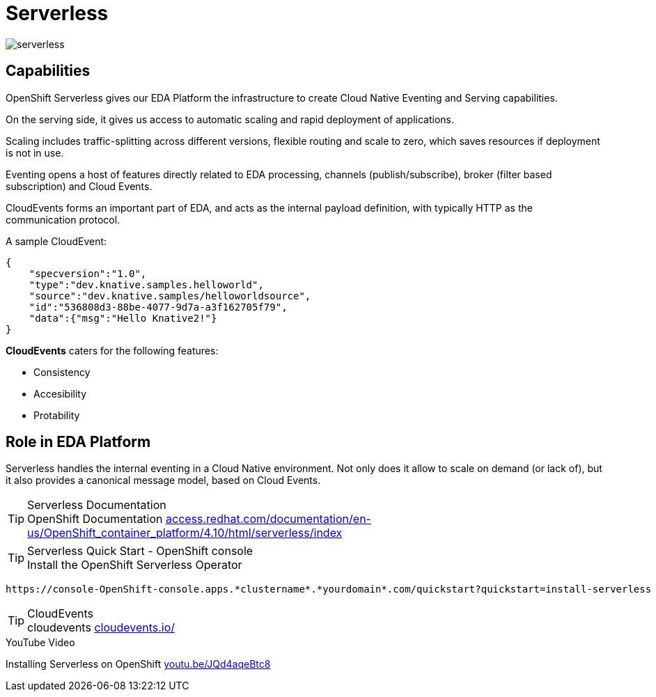 = Serverless

:doctype: book
:icons: font
:hide-uri-scheme:

image::serverless.svg[]

== Capabilities

OpenShift Serverless gives our EDA Platform the infrastructure to create Cloud Native Eventing and Serving capabilities.

On the serving side, it gives us access to automatic scaling and rapid deployment of applications. 

Scaling includes traffic-splitting across different versions, flexible routing and scale to zero, which saves resources if deployment is not in use. 

Eventing opens a host of features directly related to EDA processing, channels (publish/subscribe), broker (filter based subscription) and Cloud Events.

CloudEvents forms an important part of EDA, and acts as the internal payload definition, with typically HTTP as the communication protocol.

A sample CloudEvent:

[source, json]
----
{
    "specversion":"1.0",
    "type":"dev.knative.samples.helloworld",
    "source":"dev.knative.samples/helloworldsource",
    "id":"536808d3-88be-4077-9d7a-a3f162705f79",
    "data":{"msg":"Hello Knative2!"}
}
----

*CloudEvents* caters for the following features:

- Consistency
- Accesibility
- Protability

== Role in EDA Platform

Serverless handles the internal eventing in a Cloud Native environment. Not only does it allow to scale on demand (or lack of), but it also provides a canonical message model, based on Cloud Events.

****
[TIP]
.Serverless Documentation
OpenShift Documentation 
    https://access.redhat.com/documentation/en-us/OpenShift_container_platform/4.10/html/serverless/index
****

****
[TIP]
.Serverless Quick Start - OpenShift console
Install the OpenShift Serverless Operator


    https://console-OpenShift-console.apps.*clustername*.*yourdomain*.com/quickstart?quickstart=install-serverless

****

****
[TIP]
.CloudEvents
cloudevents 
    https://cloudevents.io/
****

****
[INFORMATION]
.YouTube Video
Installing Serverless on OpenShift 
    https://youtu.be/JQd4aqeBtc8
****

